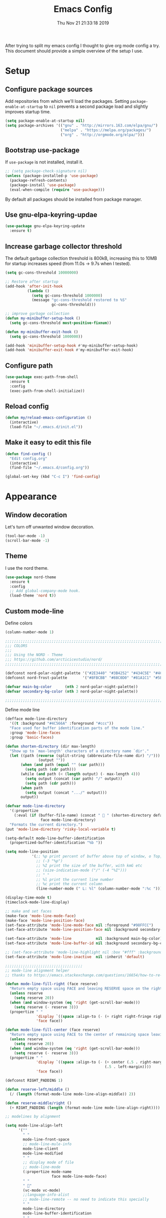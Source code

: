#+TITLE: Emacs Config
#+TOC: true
#+DATE: Thu Nov 21 21:33:18 2019

After trying to split my emacs config I thought to give org mode config a try.
This document should provide a simple overview of the setup I use.

* Setup
** Configure package sources

Add repositories from which we'll load the packages.
Setting =package-enable-at-startup= to =nil= prevents a second package load and slightly improves startup time.

#+BEGIN_SRC emacs-lisp
  (setq package-enable-at-startup nil)
  (setq package-archives '(("gnu" . "http://mirrors.163.com/elpa/gnu/")
                           ("melpa" . "https://melpa.org/packages/")
                           ("org" . "http://orgmode.org/elpa/")))
#+END_SRC

** Bootstrap use-package

If =use-package= is not installed, install it.

#+BEGIN_SRC emacs-lisp
  ;; (setq package-check-signature nil)
  (unless (package-installed-p 'use-package)
    (package-refresh-contents)
    (package-install 'use-package)
    (eval-when-compile (require 'use-package)))
#+END_SRC

By default all packages should be installed from package manager.

** Use gnu-elpa-keyring-updae

#+BEGIN_SRC emacs-lisp
(use-package gnu-elpa-keyring-update
  :ensure t)
#+END_SRC

** Increase garbage collector threshold

The default garbage collection threshold is 800kB, increasing this to 10MB for startup increases speed (from 11.0s -> 9.7s when I tested).

#+BEGIN_SRC emacs-lisp
  (setq gc-cons-threshold 10000000)

  ;; Restore after startup
  (add-hook 'after-init-hook
            (lambda ()
              (setq gc-cons-threshold 1000000)
              (message "gc-cons-threshold restored to %S"
                       gc-cons-threshold)))

  ;; improve garbage collection
  (defun my-minibuffer-setup-hook ()
    (setq gc-cons-threshold most-positive-fixnum))

  (defun my-minibuffer-exit-hook ()
    (setq gc-cons-threshold 1000000))

  (add-hook 'minibuffer-setup-hook #'my-minibuffer-setup-hook)
  (add-hook 'minibuffer-exit-hook #'my-minibuffer-exit-hook)
#+END_SRC

** Configure path

#+BEGIN_SRC emacs-lisp
  (use-package exec-path-from-shell
    :ensure t
    :config
    (exec-path-from-shell-initialize))
#+END_SRC

** Reload config

#+BEGIN_SRC emacs-lisp
(defun my/reload-emacs-configuration ()
  (interactive)
  (load-file "~/.emacs.d/init.el"))
#+END_SRC

** Make it easy to edit this file

#+BEGIN_SRC emacs-lisp
  (defun find-config ()
    "Edit config.org"
    (interactive)
    (find-file "~/.emacs.d/config.org"))

  (global-set-key (kbd "C-c I") 'find-config)
#+END_SRC

* Appearance
** Window decoration

Let's turn off unwanted window decoration.

#+BEGIN_SRC emacs-lisp
  (tool-bar-mode -1)
  (scroll-bar-mode -1)
#+END_SRC

** Theme

I use the nord theme.

#+BEGIN_SRC emacs-lisp
(use-package nord-theme
  :ensure t
  :config
  ;; Add global-company-mode hook.
  (load-theme 'nord t))
#+END_SRC

** Custom mode-line

Define colors

#+BEGIN_SRC emacs-lisp
(column-number-mode 1)

;;;;;;;;;;;;;;;;;;;;;;;;;;;;;;;;;;;;;;;;;;;;;;;;;;;;;;;;;;;;;;;;;;;;;;;;;;;;;;
;;; COLORS
;;;
;;; Using the NORD - Theme
;;; https://github.com/arcticicestudio/nord/
;;;;;;;;;;;;;;;;;;;;;;;;;;;;;;;;;;;;;;;;;;;;;;;;;;;;;;;;;;;;;;;;;;;;;;;;;;;;;;

(defconst nord-polar-night-palette '("#2E3440" "#3B4252" "#434C5E" "#4C566A"))
(defconst nord-frost-palette       '("#8FBCBB" "#88C0D0" "#81A1C1" "#5E81AC"))

(defvar main-bg-color      (nth 2 nord-polar-night-palette))
(defvar secondary-bg-color (nth 3 nord-polar-night-palette))

;;;;;;;;;;;;;;;;;;;;;;;;;;;;;;;;;;;;;;;;;;;;;;;;;;;;;;;;;;;;;;;;;;;;;;;;;;;;;;
#+END_SRC

Define mode line

#+BEGIN_SRC emacs-lisp
(defface mode-line-directory
  '((t :background "#4C566A" :foreground "#ccc"))
  "Face used for buffer identification parts of the mode line."
  :group 'mode-line-faces
  :group 'basic-faces)

(defun shorten-directory (dir max-length)
  "Show up to `max-length' characters of a directory name `dir'."
  (let ((path (reverse (split-string (abbreviate-file-name dir) "/")))
               (output ""))
       (when (and path (equal "" (car path)))
         (setq path (cdr path)))
       (while (and path (< (length output) (- max-length 4)))
         (setq output (concat (car path) "/" output))
         (setq path (cdr path)))
       (when path
         (setq output (concat ".../" output)))
       output))

(defvar mode-line-directory
  '(:propertize
    (:eval (if (buffer-file-name) (concat "  " (shorten-directory default-directory 25)) " "))
                face mode-line-directory)
  "Formats the current directory.")
(put 'mode-line-directory 'risky-local-variable t)

(setq-default mode-line-buffer-identification
  (propertized-buffer-identification "%b "))

(setq mode-line-position
            '(;; %p print percent of buffer above top of window, o Top, Bot or All
              ;; (-3 "%p")
              ;; %I print the size of the buffer, with kmG etc
              ;; (size-indication-mode ("/" (-4 "%I")))
              ;; " "
              ;; %l print the current line number
              ;; %c print the current column
              (line-number-mode (" L: %l" (column-number-mode ":%c ")))))

(display-time-mode t)
(timeclock-mode-line-display)

;; make and set faces
(make-face 'mode-line-mode-face)
(make-face 'mode-line-position-face)
(set-face-attribute 'mode-line-mode-face nil :foreground "#98FFCC")
(set-face-attribute 'mode-line-position-face nil :background secondary-bg-color :foreground "white")

(set-face-attribute 'mode-line           nil :background main-bg-color)
(set-face-attribute 'mode-line-buffer-id nil :background secondary-bg-color :foreground "white")

;; (set-face-attribute 'mode-line-highlight nil :box "#fff" :background "#999")
(set-face-attribute 'mode-line-inactive  nil :inherit 'default)

;;;;;;;;;;;;;;;;;;;;;;;;;;;;;;;;;;;
;; mode-line alignment helper
;; thanks to https://emacs.stackexchange.com/questions/16654/how-to-re-arrange-things-in-mode-line

(defun mode-line-fill-right (face reserve)
  "Return empty space using FACE and leaving RESERVE space on the right."
  (unless reserve
    (setq reserve 20))
  (when (and window-system (eq 'right (get-scroll-bar-mode)))
    (setq reserve (- reserve 3)))
  (propertize " "
              'display `((space :align-to (- (+ right right-fringe right-margin) ,reserve)))
              'face face))

(defun mode-line-fill-center (face reserve)
  "Return empty space using FACE to the center of remaining space leaving RESERVE space on the right."
  (unless reserve
    (setq reserve 20))
  (when (and window-system (eq 'right (get-scroll-bar-mode)))
    (setq reserve (- reserve 3)))
  (propertize " "
              'display `((space :align-to (- (+ center (.5 . right-margin)) ,reserve
                                             (.5 . left-margin))))
              'face face))

(defconst RIGHT_PADDING 1)

(defun reserve-left/middle ()
  (/ (length (format-mode-line mode-line-align-middle)) 2))

(defun reserve-middle/right ()
  (+ RIGHT_PADDING (length (format-mode-line mode-line-align-right))))

;; modelines by alignment

(setq mode-line-align-left
      '(""
        " "
        mode-line-front-space
        ;; mode-line-mule-info
        mode-line-client
        mode-line-modified
        " "
        ;; display mode of file
        ;; mode-line-mode
        (:propertize mode-name
                     face mode-line-mode-face)
        " "
        " "
        (vc-mode vc-mode)
        ;;language-info-alist
        ;; mode-line-remote -- no need to indicate this specially
        " "
        mode-line-directory
        mode-line-buffer-identification
        " "
        (flycheck-mode flycheck-mode-line)
        " "))

(setq mode-line-align-middle
      '(""
        ))

(setq mode-line-align-right
      '(""
        (:propertize mode-line-position
                     face mode-line-position-face)
        " "
        mode-line-misc-info
        mode-line-end-spaces
        ))

;; set modeline

(setq-default mode-line-format
              (list
               mode-line-align-left
               '(:eval (mode-line-fill-center 'mode-line
                                              (reserve-left/middle)))
               mode-line-align-middle
               '(:eval
                 (mode-line-fill-right 'mode-line
                                       (reserve-middle/right)))
               mode-line-align-right
               ))

#+END_SRC

* Preferences
** Don't display the help screen on startup.

#+BEGIN_SRC emacs-lisp
  (setq inhibit-startup-screen t)
#+END_SRC

** Set backup directory
A common frustration with new Emacs users is the =filename#= files created.
This centralises the backup files created as you edit.

#+BEGIN_SRC emacs-lisp
  (setq backup-directory-alist '(("." . "~/.emacs.d/backup"))
    backup-by-copying t    ; Don't delink hardlinks
    version-control t      ; Use version numbers on backups
    delete-old-versions t  ; Automatically delete excess backups
    kept-new-versions 20   ; how many of the newest versions to keep
    kept-old-versions 5    ; and how many of the old
    )
#+END_SRC

** Set the environment.

#+BEGIN_SRC emacs-lisp
  (set-language-environment "utf-8")
  (prefer-coding-system 'utf-8)
#+END_SRC

** Use System clipboard.

#+BEGIN_SRC emacs-lisp
  ;; use system clipboard
  (setq ns-right-option-modifier nil
        ns-left-option-modifier 'meta
        ;;ns-command-modifier 'meta
        x-select-enable-clipboard t)
#+END_SRC

** Enable line wrap

#+BEGIN_SRC emacs-lisp
  (global-visual-line-mode 1)
#+END_SRC

** Enable line numbers

I should refactor the line number function at some point.

#+BEGIN_SRC emacs-lisp
;; line-numbers
(global-linum-mode t)
(setq linum-format "%4d  ")
(set-face-attribute 'linum nil :slant 'italic :background "#2E3440")

;; from https://www.emacswiki.org/emacs/linum-off.el
(defcustom linum-disabled-modes-list '(eshell-mode wl-summary-mode compilation-mode org-mode text-mode dired-mode doc-view-mode image-mode)
  "* List of modes disabled when global linum mode is on"
  :type '(repeat (sexp :tag "Major mode"))
  :tag " Major modes where linum is disabled: "
  :group 'linum
  )

(defcustom linum-disable-starred-buffers 't
  "* Disable buffers that have stars in them like *Gnu Emacs*"
  :type 'boolean
  :group 'linum)

(defun linum-on ()
  "* When linum is running globally, disable line number in modes defined in `linum-disabled-modes-list'. Changed by linum-off. Also turns off numbering in starred modes like *scratch*"

  (unless (or (minibufferp)
              (member major-mode linum-disabled-modes-list)
              (string-match "*" (buffer-name))
              (> (buffer-size) 3000000)) ;; disable linum on buffer greater than 3MB, otherwise it's unbearably slow
    (linum-mode 1)))
#+END_SRC

** Show matching parenthesis

#+BEGIN_SRC emacs-lisp
  (show-paren-mode 1)
#+END_SRC

** Disable error bell

#+BEGIN_SRC emacs-lisp
  (setq ring-bell-function 'ignore)
#+END_SRC

** Use spaces instead of tabs

#+BEGIN_SRC emacs-lisp
  (setq-default indent-tabs-mode nil)
#+END_SRC

** Make the =yes or no= prompts shorter.

#+BEGIN_SRC emacs-lisp
  (defalias 'yes-or-no-p 'y-or-n-p)
#+END_SRC

** Set Tab width default to 2

#+BEGIN_SRC emacs-lisp
  (setq-default tab-width 2)
#+END_SRC

** Let the cursor blink

#+BEGIN_SRC emacs-lisp
  (blink-cursor-mode 1)
#+END_SRC

** Delete whitespace

#+BEGIN_SRC emacs-lisp
  (defun no-trailing-whitespace ()
    (setq show-trailing-whitespace nil))

  (use-package whitespace
    :ensure t
    :config
    ;; Add delete whitespace hooks.
    (add-hook 'minibuffer-setup-hook
              'no-trailing-whitespace)
    (add-hook 'eww-mode-hook
              'no-trailing-whitespace)
    (add-hook 'ielm-mode-hook
              'no-trailing-whitespace)
    (add-hook 'gdb-mode-hook
              'no-trailing-whitespace)
    (add-hook 'help-mode-hook
              'no-trailing-whitespace)
    (add-hook 'before-save-hook 'delete-trailing-whitespace))
#+END_SRC

** Custom Keyboard Commands

Navigation

#+BEGIN_SRC emacs-lisp
  (global-set-key (kbd "C-x f") 'find-file)
  (global-set-key (kbd "C-x b") 'switch-to-buffer)
  (global-set-key (kbd "C-x d") 'dired)
  (global-set-key "\C-x\ \C-r" 'recentf-open-files)
#+END_SRC

Editing

#+BEGIN_SRC emacs-lisp
(global-set-key (kbd "C-x u") 'undo)
(global-set-key (kbd "C-c c") 'copy-region-as-kill)
(global-set-key (kbd "C-c l") 'comment-line)
(global-set-key (kbd "C-c k") 'kill-whole-line)

(global-set-key (kbd "C-c n") 'next-buffer)
(global-set-key (kbd "C-c p") 'previous-buffer)

(global-set-key (kbd "M-y") 'browse-kill-ring)

(global-set-key (kbd "M-#") 'anzu-query-replace)
(global-set-key (kbd "C-M-%") 'anzu-query-replace-regexp)
#+END_SRC

* IDE
** Fuzzy Search and completion

Turn on ivy

#+BEGIN_SRC emacs-lisp
(use-package ivy
  :ensure t
  :init
  (use-package flx
    :ensure t)
  (use-package counsel
    :ensure t)
  :config
  (ivy-mode 1)
  (setq ivy-re-builders-alist
      '((swiper . ivy--regex-plus)
        (t      . ivy--regex-fuzzy))))
#+END_SRC
Projectile is used for fuzzy search

#+BEGIN_SRC emacs-lisp
(use-package counsel-projectile
  :ensure t
  :config
  (counsel-projectile-mode t)
  (global-set-key (kbd "C-x p") 'counsel-projectile-find-file))

#+END_SRC

Company is used for autocompletion.

#+BEGIN_SRC emacs-lisp
(use-package company
  :ensure t
  :config
  ;; Add global-company-mode hook.
  (add-hook 'after-init-hook 'global-company-mode))
#+END_SRC

** Anzu - text search

Anzu is used to highlight text when searching through a file.

#+BEGIN_SRC emacs-lisp
(use-package anzu
  :ensure t
  :config
  ;; Add global-company-mode hook.
  (global-anzu-mode +1)
  (set-face-attribute 'anzu-mode-line nil
                      :foreground "yellow" :weight 'bold)
  (global-set-key (kbd "M-%") 'anzu-query-replace)
  (global-set-key (kbd "C-M-%") 'anzu-query-replace-regexp))
#+END_SRC

** Git

#+BEGIN_SRC emacs-lisp
(use-package magit
  :ensure t)
#+END_SRC

** Error checking

Add eslint binary function

#+BEGIN_SRC emacs-lisp
 ;; use local eslint from node_modules before global
 ;; http://emacs.stackexchange.com/questions/21205/flycheck-with-file-relative-eslint-executable
 (defun me/use-eslint-from-node-modules ()
   (let* ((root (locate-dominating-file
                 (or (buffer-file-name) default-directory)
                 "node_modules"))
          (eslint (and root
                       (expand-file-name "node_modules/eslint/bin/eslint.js"
                                         root))))
     (when (and eslint (file-executable-p eslint))
       (setq-local flycheck-javascript-eslint-executable eslint))))
#+END_SRC

Configure flycheck

#+BEGIN_SRC emacs-lisp
 (use-package flycheck
   :ensure t
   :init
   (use-package flycheck-inline
     :ensure t)
   (global-flycheck-mode)
   :config
   ;; disable javascript-jshint
   (setq-default flycheck-disabled-checkers
                 (append flycheck-disabled-checkers
                         '(javascript-jshint ruby-rubylint ruby-rubocop emacs-lisp-checkdoc)))
   (add-hook 'flycheck-mode-hook #'me/use-eslint-from-node-modules)
   (flycheck-add-mode 'javascript-eslint 'vue-mode)
   (with-eval-after-load 'flycheck
     (add-hook 'flycheck-mode-hook #'flycheck-inline-mode)))
#+END_SRC

* Coding
** General
*** Webmode

#+BEGIN_SRC emacs-lisp
(use-package web-mode
  :ensure t
  :config
  (add-to-list 'auto-mode-alist '("\\.scss\\'" . web-mode))
  (add-to-list 'auto-mode-alist '("\\.css\\'" . web-mode))
  (add-to-list 'auto-mode-alist '("\\.phtml\\'" . web-mode))
  (add-to-list 'auto-mode-alist '("\\.tpl\\.php\\'" . web-mode))
  (add-to-list 'auto-mode-alist '("\\.[agj]sp\\'" . web-mode))
  (add-to-list 'auto-mode-alist '("\\.as[cp]x\\'" . web-mode))
  (add-to-list 'auto-mode-alist '("\\.erb\\'" . web-mode))
  (add-to-list 'auto-mode-alist '("\\.mustache\\'" . web-mode))
  (add-to-list 'auto-mode-alist '("\\.hbs\\'" . web-mode))
  (add-to-list 'auto-mode-alist '("\\.djhtml\\'" . web-mode))
  (add-to-list 'auto-mode-alist '("\\.html?\\'" . web-mode))
  (add-to-list 'auto-mode-alist '("\\.twig?\\'" . web-mode))
  (add-to-list 'auto-mode-alist '("\\.hbs?\\'" . web-mode)))
#+END_SRC

** Markup
*** Markdown

#+BEGIN_SRC emacs-lisp
(use-package markdown-mode
  :ensure t)
#+END_SRC

** Javascipt
*** VueJS

#+BEGIN_SRC emacs-lisp
(use-package vue-mode
  :ensure t)
#+END_SRC

** Go
** Rust
** Lisp

* Org
** Hide emphasis

Hide the emphasis in markup (e.g. /.../ for italics, *...* for bold, etc.):

#+BEGIN_SRC emacs-lisp
  (setq org-hide-emphasis-markers t)
#+END_SRC

** Set font-lock

Then, we set up a font-lock substitution for list markers
(I use "-" for lists)

#+BEGIN_SRC emacs-lisp
  (font-lock-add-keywords 'org-mode
                          '(("^ *\\([-]\\) "
                             (0 (prog1 () (compose-region (match-beginning 1) (match-end 1) "•"))))))
#+END_SRC

** Org-bullets

The org-bullets package replaces all headline markers with different Unicode bullets:

#+BEGIN_SRC emacs-lisp
(use-package org-bullets
  :ensure t
  :config
  (add-hook 'org-mode-hook (lambda () (org-bullets-mode 1))))
#+END_SRC

** Set proportional font

Finally, we set up a nice proportional font, in different sizes, for the headlines.
The fonts listed will be tried in sequence, and the first one found will be used.

#+BEGIN_SRC emacs-lisp
  (let* ((variable-tuple
          (cond ((x-list-fonts "Source Sans Pro") '(:font "Source Sans Pro"))
                ((x-list-fonts "Lucida Grande")   '(:font "Lucida Grande"))
                ((x-list-fonts "Verdana")         '(:font "Verdana"))
                ((x-family-fonts "Sans Serif")    '(:family "Sans Serif"))
                (nil (warn "Cannot find a Sans Serif Font.  Install Source Sans Pro."))))
         (base-font-color     (face-foreground 'default nil 'default))
         (headline           `(:inherit default :weight normal :foreground ,base-font-color)))

    (custom-theme-set-faces
     'user
     `(org-level-8 ((t (,@headline ,@variable-tuple))))
     `(org-level-7 ((t (,@headline ,@variable-tuple))))
     `(org-level-6 ((t (,@headline ,@variable-tuple))))
     `(org-level-5 ((t (,@headline ,@variable-tuple))))
     `(org-level-4 ((t (,@headline ,@variable-tuple :height 1.0))))
     `(org-level-3 ((t (,@headline ,@variable-tuple :height 1.1))))
     `(org-level-2 ((t (,@headline ,@variable-tuple :height 1.25))))
     `(org-level-1 ((t (,@headline ,@variable-tuple :height 1.5))))
     `(org-document-title ((t (,@headline ,@variable-tuple :height 2.0 :underline nil))))))
#+END_SRC

** Configure faces

#+BEGIN_SRC emacs-lisp
  (custom-theme-set-faces
   'user
   '(org-block ((t (:inherit fixed-pitch))))
   '(org-code ((t (:inherit (shadow fixed-pitch)))))
   '(org-document-info ((t (:foreground "dark orange"))))
   '(org-document-info-keyword ((t (:inherit (shadow fixed-pitch)))))
   '(org-indent ((t (:inherit (org-hide fixed-pitch)))))
   '(org-link ((t (:foreground "royal blue" :underline t))))
   '(org-meta-line ((t (:inherit (font-lock-comment-face fixed-pitch)))))
   '(org-property-value ((t (:inherit fixed-pitch))) t)
   '(org-special-keyword ((t (:inherit (font-lock-comment-face fixed-pitch)))))
   '(org-table ((t (:inherit fixed-pitch :foreground "#83a598"))))
   '(org-tag ((t (:inherit (shadow fixed-pitch) :weight bold :height 0.8))))
   '(org-verbatim ((t (:inherit (shadow fixed-pitch))))))
#+END_SRC

* Loaded last prevent overrides
** Use Editor Config

#+BEGIN_SRC emacs-lisp
  (use-package editorconfig
    :ensure t
    :config
    (editorconfig-mode 1)
    (with-eval-after-load 'editorconfig
      (add-to-list 'editorconfig-indentation-alist
                   '(vue-mode css-indent-offset
                              js-indent-level
                              sgml-basic-offset
                              ssass-tab-width
                              ))))
#+END_SRC
